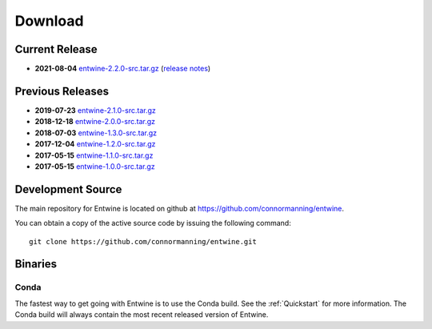 .. _download:

******************************************************************************
Download
******************************************************************************

Current Release
------------------------------------------------------------------------------

- **2021-08-04** `entwine-2.2.0-src.tar.gz`_ (`release notes`_)

.. _`entwine-2.2.0-src.tar.gz`: https://github.com/connormanning/entwine/archive/2.2.0.tar.gz
.. _`release notes`: https://github.com/connormanning/entwine/releases/tag/2.2.0

Previous Releases
------------------------------------------------------------------------------

- **2019-07-23** `entwine-2.1.0-src.tar.gz`_
- **2018-12-18** `entwine-2.0.0-src.tar.gz`_
- **2018-07-03** `entwine-1.3.0-src.tar.gz`_
- **2017-12-04** `entwine-1.2.0-src.tar.gz`_
- **2017-05-15** `entwine-1.1.0-src.tar.gz`_
- **2017-05-15** `entwine-1.0.0-src.tar.gz`_

.. _`entwine-2.1.0-src.tar.gz`: https://github.com/connormanning/entwine/archive/2.1.0.tar.gz
.. _`entwine-2.0.0-src.tar.gz`: https://github.com/connormanning/entwine/archive/2.0.0.tar.gz
.. _`entwine-1.3.0-src.tar.gz`: https://github.com/connormanning/entwine/archive/1.3.0.tar.gz
.. _`entwine-1.2.0-src.tar.gz`: https://github.com/connormanning/entwine/archive/1.2.0.tar.gz
.. _`entwine-1.1.0-src.tar.gz`: https://github.com/connormanning/entwine/archive/1.1.0.tar.gz
.. _`entwine-1.0.0-src.tar.gz`: https://github.com/connormanning/entwine/archive/1.0.0.tar.gz

Development Source
------------------------------------------------------------------------------

The main repository for Entwine is located on github at https://github.com/connormanning/entwine.

You can obtain a copy of the active source code by issuing the following command::

    git clone https://github.com/connormanning/entwine.git

Binaries
------------------------------------------------------------------------------

Conda
................................................................................

The fastest way to get going with Entwine is to use the Conda build.  See the
:ref:`Quickstart` for more information.  The Conda build will always contain
the most recent released version of Entwine.
